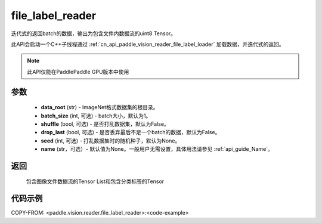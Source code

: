 .. _cn_api_paddle_vision_reader_file_label_reader:

file_label_reader
-------------------------------

.. py:function:: paddle.vision.reader.file_label_reader(data_root, batch_size=1, shuffle=False, drop_last=False, seed=None, name=None)

迭代式的返回batch的数据，输出为包含文件内数据流的uint8 Tensor。

此API会启动一个C++子线程通过 :ref:`cn_api_paddle_vision_reader_file_label_loader` 加载数据，并迭代式的返回。

.. note::
  此API仅能在PaddlePaddle GPU版本中使用

参数
:::::::::
    - **data_root** (str) - ImageNet格式数据集的根目录。
    - **batch_size** (int, 可选) - batch大小，默认为1。
    - **shuffle** (bool, 可选) - 是否打乱数据集，默认为False。
    - **drop_last** (bool, 可选) - 是否丢弃最后不足一个batch的数据，默认为False。
    - **seed** (int, 可选) - 打乱数据集时的随机种子，默认为None。
    - **name** (str，可选）- 默认值为None。一般用户无需设置，具体用法请参见 :ref:`api_guide_Name`。

返回
:::::::::
    包含图像文件数据流的Tensor List和包含分类标签的Tensor

代码示例
:::::::::

..  code-block:: python

COPY-FROM: <paddle.vision.reader.file_label_reader>:<code-example>
